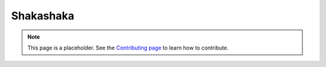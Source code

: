 Shakashaka
========

.. note::

   This page is a placeholder. See the
   `Contributing page <https://puzzle-team-advice.readthedocs.io/en/latest/contributing.html>`_ to learn how to contribute.